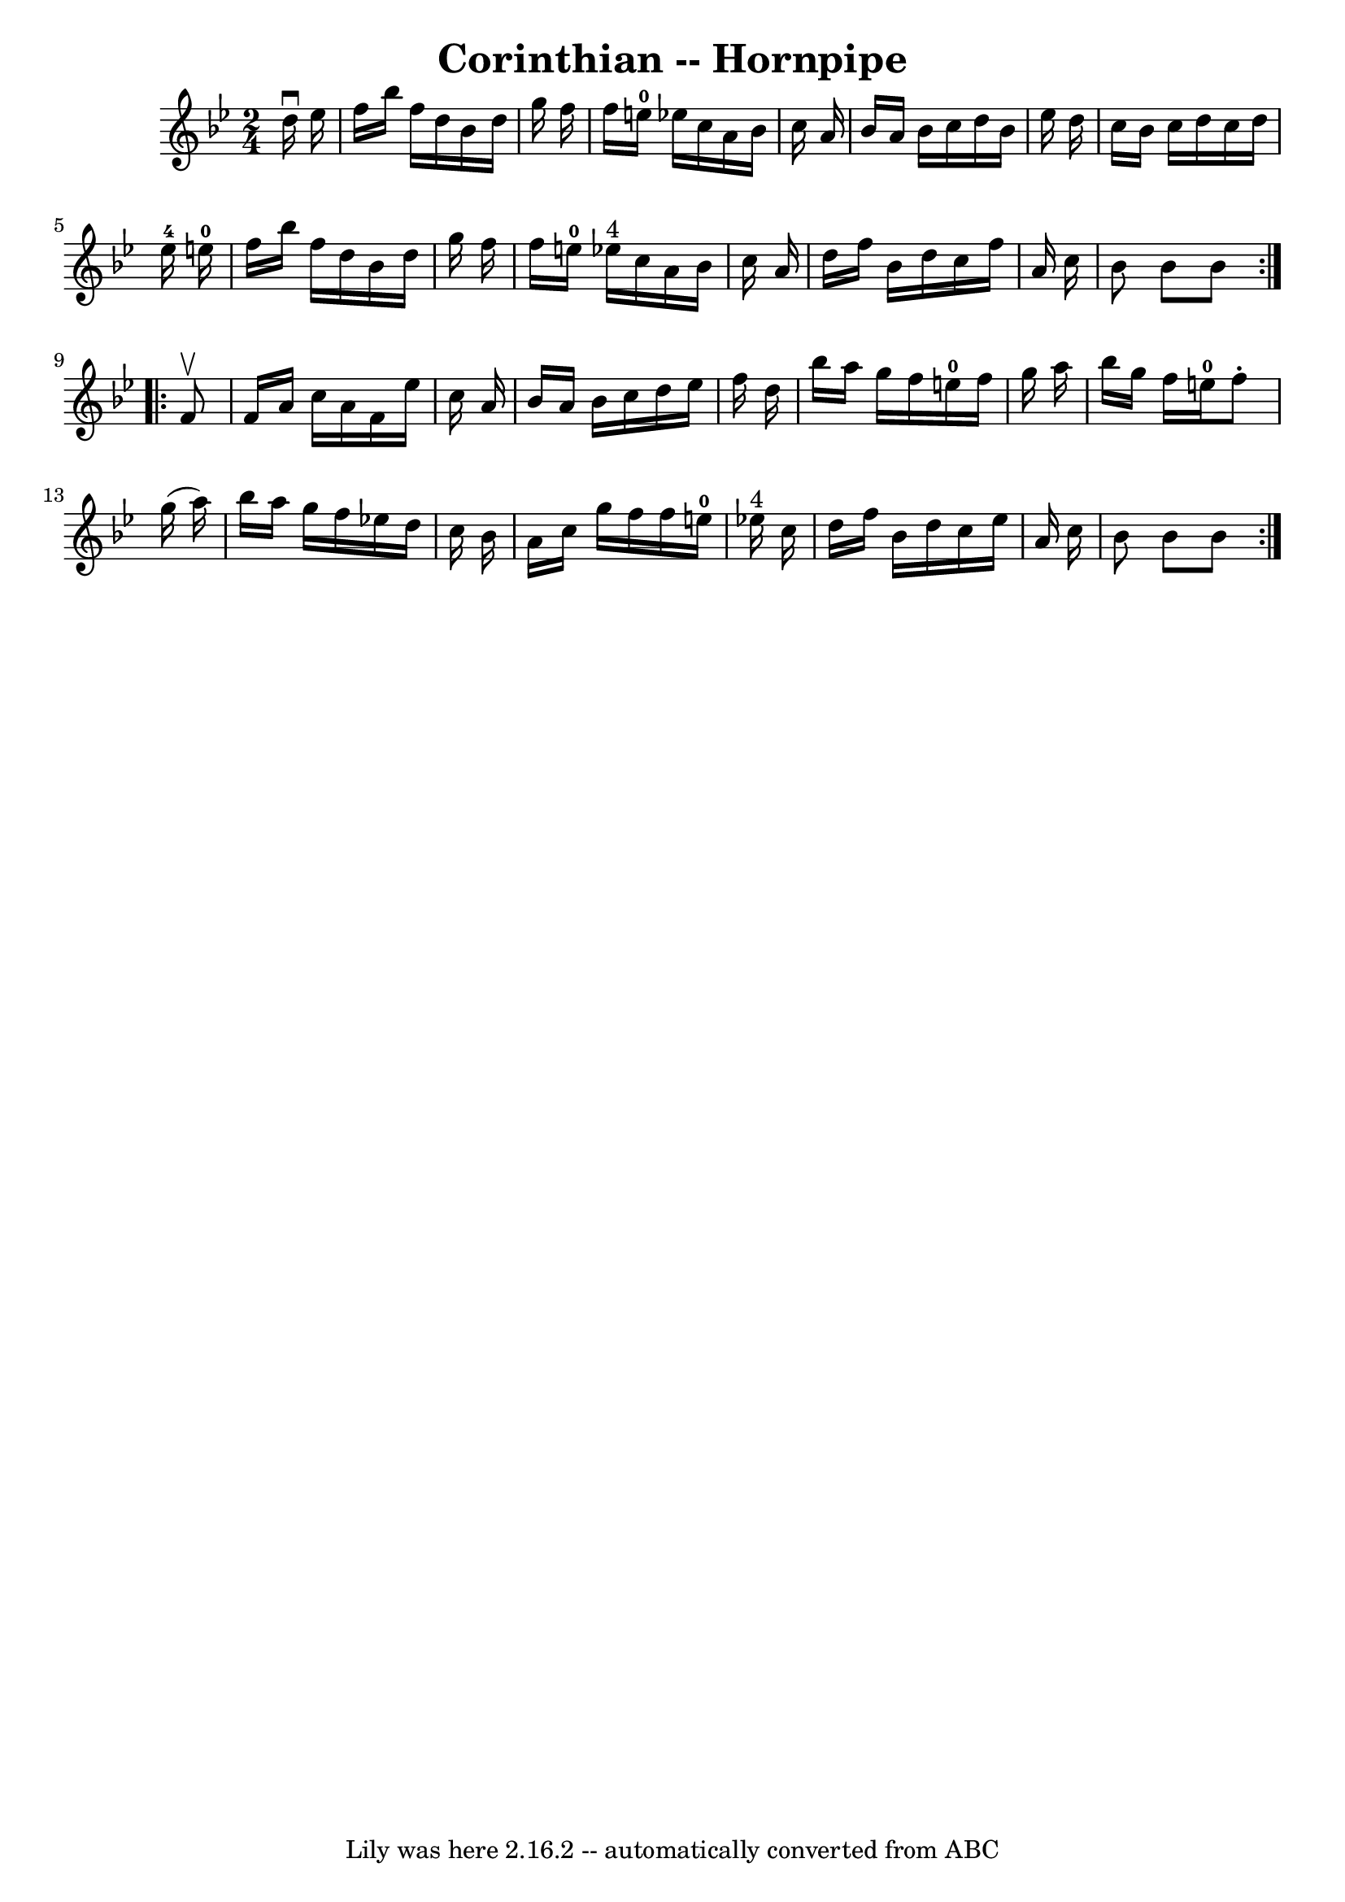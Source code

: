 \version "2.7.40"
\header {
	book = "Cole's 1000 Fiddle Tunes"
	crossRefNumber = "1"
	footnotes = ""
	tagline = "Lily was here 2.16.2 -- automatically converted from ABC"
	title = "Corinthian -- Hornpipe"
}
voicedefault =  {
\set Score.defaultBarType = "empty"

\repeat volta 2 {
\time 2/4 \key bes \major   d''16 ^\downbow   ees''16  \bar "|"   f''16    
bes''16    f''16    d''16    bes'16    d''16    g''16    f''16  \bar "|"   
f''16    e''16-0   ees''!16    c''16    a'16    bes'16    c''16    a'16  
\bar "|"   bes'16    a'16    bes'16    c''16    d''16    bes'16    ees''16    
d''16  \bar "|"   c''16    bes'16    c''16    d''16    c''16    d''16    
ees''16-4   e''16-0 \bar "|"     f''16    bes''16    f''16    d''16    
bes'16    d''16    g''16    f''16  \bar "|"   f''16    e''16-0   ees''!16 
^"4"   c''16    a'16    bes'16    c''16    a'16  \bar "|"   d''16    f''16    
bes'16    d''16    c''16    f''16    a'16    c''16  \bar "|"   bes'8    bes'8   
 bes'8  }     \repeat volta 2 {   f'8 ^\upbow \bar "|"   f'16    a'16    c''16  
  a'16    f'16    ees''16    c''16    a'16  \bar "|"   bes'16    a'16    bes'16 
   c''16    d''16    ees''16    f''16    d''16  \bar "|"   bes''16    a''16    
g''16    f''16      e''16-0   f''16    g''16    a''16  \bar "|"   bes''16    
g''16    f''16    e''16-0   f''8 -.   g''16 (   a''16  -) \bar "|"     
bes''16    a''16    g''16    f''16    ees''!16    d''16    c''16    bes'16  
\bar "|"   a'16    c''16    g''16    f''16    f''16    e''16-0   ees''!16 
^"4"   c''16  \bar "|"   d''16    f''16    bes'16    d''16    c''16    ees''16  
  a'16    c''16  \bar "|"   bes'8    bes'8    bes'8  }   
}

\score{
    <<

	\context Staff="default"
	{
	    \voicedefault 
	}

    >>
	\layout {
	}
	\midi {}
}
